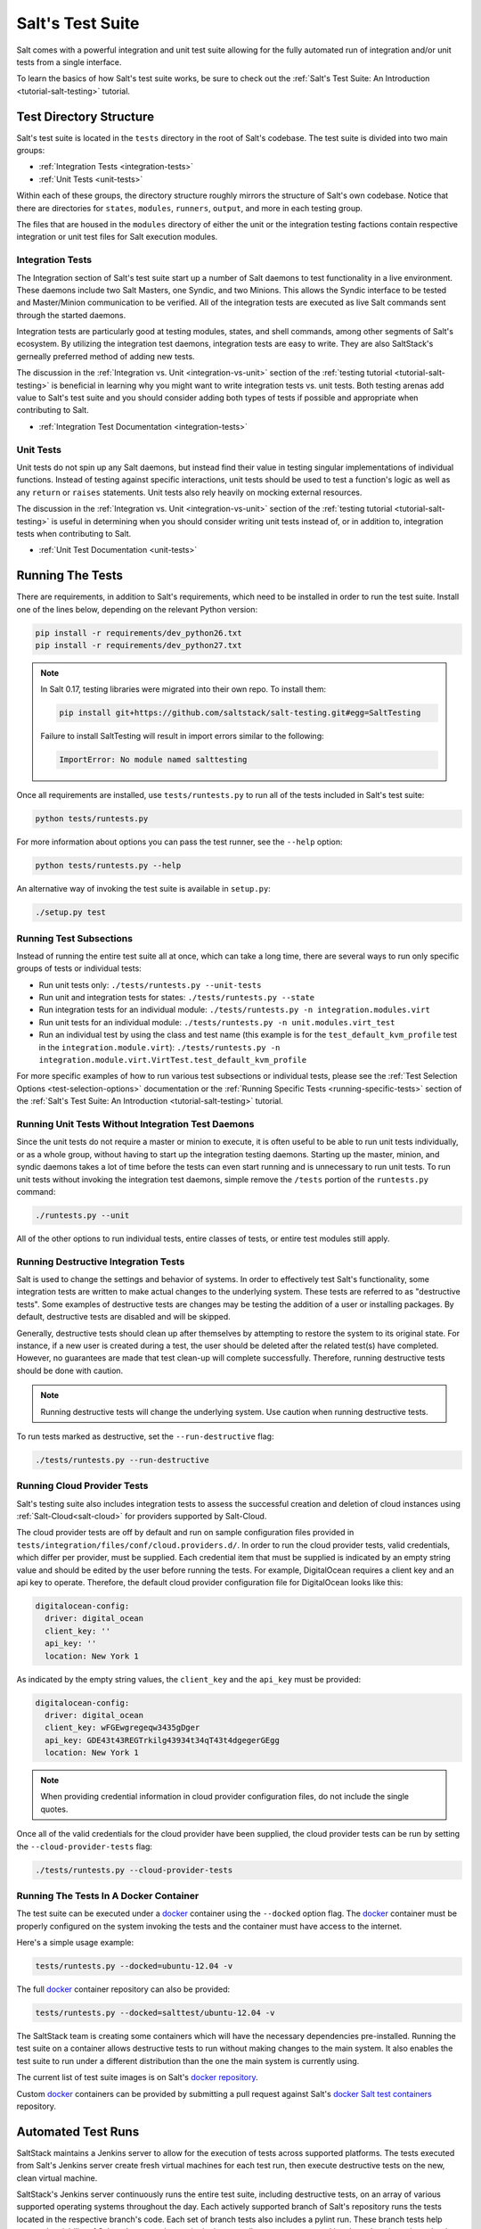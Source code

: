 .. _salt-test-suite:

=================
Salt's Test Suite
=================

Salt comes with a powerful integration and unit test suite allowing for
the fully automated run of integration and/or unit tests from a single
interface.

To learn the basics of how Salt's test suite works, be sure to check
out the :ref:`Salt's Test Suite: An Introduction <tutorial-salt-testing>`
tutorial.


Test Directory Structure
========================

Salt's test suite is located in the ``tests`` directory in the root of
Salt's codebase. The test suite is divided into two main groups:

* :ref:`Integration Tests <integration-tests>`
* :ref:`Unit Tests <unit-tests>`

Within each of these groups, the directory structure roughly mirrors the
structure of Salt's own codebase. Notice that there are directories for
``states``, ``modules``, ``runners``, ``output``, and more in each testing
group.

The files that are housed in the ``modules`` directory of either the unit
or the integration testing factions contain respective integration or unit
test files for Salt execution modules.


Integration Tests
-----------------

The Integration section of Salt's test suite start up a number of Salt
daemons to test functionality in a live environment. These daemons
include two Salt Masters, one Syndic, and two Minions. This allows the
Syndic interface to be tested and Master/Minion communication to be
verified. All of the integration tests are executed as live Salt commands
sent through the started daemons.

Integration tests are particularly good at testing modules, states, and
shell commands, among other segments of Salt's ecosystem. By utilizing
the integration test daemons, integration tests are easy to write. They
are also SaltStack's gerneally preferred method of adding new tests.

The discussion in the :ref:`Integration vs. Unit <integration-vs-unit>`
section of the :ref:`testing tutorial <tutorial-salt-testing>` is
beneficial in learning why you might want to write integration tests
vs. unit tests. Both testing arenas add value to Salt's test suite and
you should consider adding both types of tests if possible and appropriate
when contributing to Salt.

* :ref:`Integration Test Documentation <integration-tests>`


Unit Tests
----------

Unit tests do not spin up any Salt daemons, but instead find their value
in testing singular implementations of individual functions. Instead of
testing against specific interactions, unit tests should be used to test
a function's logic as well as any ``return`` or ``raises`` statements.
Unit tests also rely heavily on mocking external resources.

The discussion in the :ref:`Integration vs. Unit <integration-vs-unit>`
section of the :ref:`testing tutorial <tutorial-salt-testing>` is useful
in determining when you should consider writing unit tests instead of,
or in addition to, integration tests when contributing to Salt.

* :ref:`Unit Test Documentation <unit-tests>`


Running The Tests
=================

There are requirements, in addition to Salt's requirements, which
need to be installed in order to run the test suite. Install one of
the lines below, depending on the relevant Python version:

.. code-block:: bash

    pip install -r requirements/dev_python26.txt
    pip install -r requirements/dev_python27.txt

.. note::

    In Salt 0.17, testing libraries were migrated into their own repo. To install them:

    .. code-block:: bash

        pip install git+https://github.com/saltstack/salt-testing.git#egg=SaltTesting


    Failure to install SaltTesting will result in import errors similar to the following:

    .. code-block:: bash

        ImportError: No module named salttesting

Once all requirements are installed, use ``tests/runtests.py`` to
run all of the tests included in Salt's test suite:

.. code-block:: bash

    python tests/runtests.py

For more information about options you can pass the test runner, see the
``--help`` option:

.. code-block:: bash

    python tests/runtests.py --help

An alternative way of invoking the test suite is available in ``setup.py``:

.. code-block:: bash

    ./setup.py test


Running Test Subsections
------------------------

Instead of running the entire test suite all at once, which can take a long time,
there are several ways to run only specific groups of tests or individual tests:

* Run unit tests only: ``./tests/runtests.py --unit-tests``
* Run unit and integration tests for states: ``./tests/runtests.py --state``
* Run integration tests for an individual module: ``./tests/runtests.py -n integration.modules.virt``
* Run unit tests for an individual module: ``./tests/runtests.py -n unit.modules.virt_test``
* Run an individual test by using the class and test name (this example is for the
  ``test_default_kvm_profile`` test in the ``integration.module.virt``):
  ``./tests/runtests.py -n integration.module.virt.VirtTest.test_default_kvm_profile``

For more specific examples of how to run various test subsections or individual
tests, please see the :ref:`Test Selection Options <test-selection-options>`
documentation or the :ref:`Running Specific Tests <running-specific-tests>`
section of the :ref:`Salt's Test Suite: An Introduction <tutorial-salt-testing>`
tutorial.


Running Unit Tests Without Integration Test Daemons
---------------------------------------------------

Since the unit tests do not require a master or minion to execute, it is often useful to be able to
run unit tests individually, or as a whole group, without having to start up the integration testing
daemons. Starting up the master, minion, and syndic daemons takes a lot of time before the tests can
even start running and is unnecessary to run unit tests. To run unit tests without invoking the
integration test daemons, simple remove the ``/tests`` portion of the ``runtests.py`` command:

.. code-block:: bash

    ./runtests.py --unit

All of the other options to run individual tests, entire classes of tests, or entire test modules still
apply.


Running Destructive Integration Tests
-------------------------------------

Salt is used to change the settings and behavior of systems. In order to
effectively test Salt's functionality, some integration tests are written to
make actual changes to the underlying system. These tests are referred to as
"destructive tests". Some examples of destructive tests are changes may be
testing the addition of a user or installing packages. By default,
destructive tests are disabled and will be skipped.

Generally, destructive tests should clean up after themselves by attempting to
restore the system to its original state. For instance, if a new user is created
during a test, the user should be deleted after the related test(s) have
completed. However, no guarantees are made that test clean-up will complete
successfully. Therefore, running destructive tests should be done with caution.

.. note::

    Running destructive tests will change the underlying system. Use caution when running destructive tests.

To run tests marked as destructive, set the ``--run-destructive`` flag:

.. code-block:: bash

    ./tests/runtests.py --run-destructive


Running Cloud Provider Tests
----------------------------

Salt's testing suite also includes integration tests to assess the successful
creation and deletion of cloud instances using :ref:`Salt-Cloud<salt-cloud>` for
providers supported by Salt-Cloud.

The cloud provider tests are off by default and run on sample configuration files
provided in ``tests/integration/files/conf/cloud.providers.d/``. In order to run
the cloud provider tests, valid credentials, which differ per provider, must be
supplied. Each credential item that must be supplied is indicated by an empty
string value and should be edited by the user before running the tests. For
example, DigitalOcean requires a client key and an api key to operate. Therefore,
the default cloud provider configuration file for DigitalOcean looks like this:

.. code-block:: yaml

    digitalocean-config:
      driver: digital_ocean
      client_key: ''
      api_key: ''
      location: New York 1

As indicated by the empty string values, the ``client_key`` and the ``api_key``
must be provided:

.. code-block:: yaml

    digitalocean-config:
      driver: digital_ocean
      client_key: wFGEwgregeqw3435gDger
      api_key: GDE43t43REGTrkilg43934t34qT43t4dgegerGEgg
      location: New York 1

.. note::

    When providing credential information in cloud provider configuration files,
    do not include the single quotes.

Once all of the valid credentials for the cloud provider have been supplied, the
cloud provider tests can be run by setting the ``--cloud-provider-tests`` flag:

.. code-block:: bash

    ./tests/runtests.py --cloud-provider-tests


Running The Tests In A Docker Container
---------------------------------------

The test suite can be executed under a `docker`_ container using the
``--docked`` option flag. The `docker`_ container must be properly configured
on the system invoking the tests and the container must have access to the
internet.

Here's a simple usage example:

.. code-block:: bash

    tests/runtests.py --docked=ubuntu-12.04 -v

The full `docker`_ container repository can also be provided:

.. code-block:: bash

    tests/runtests.py --docked=salttest/ubuntu-12.04 -v


The SaltStack team is creating some containers which will have the necessary
dependencies pre-installed. Running the test suite on a container allows
destructive tests to run without making changes to the main system. It also
enables the test suite to run under a different distribution than the one
the main system is currently using.

The current list of test suite images is on Salt's `docker repository`_.

Custom `docker`_ containers can be provided by submitting a pull request
against Salt's `docker Salt test containers`_ repository.

.. _`docker`: https://www.docker.io/
.. _`docker repository`: https://index.docker.io/u/salttest/
.. _`docker Salt test containers`: https://github.com/saltstack/docker-containers


Automated Test Runs
===================

SaltStack maintains a Jenkins server to allow for the execution of tests
across supported platforms. The tests executed from Salt's Jenkins server
create fresh virtual machines for each test run, then execute destructive
tests on the new, clean virtual machine.

SaltStack's Jenkins server continuously runs the entire test suite,
including destructive tests, on an array of various supported operating
systems throughout the day. Each actively supported branch of Salt's
repository runs the tests located in the respective branch's code. Each set
of branch tests also includes a pylint run. These branch tests help ensure
the viability of Salt code at any given point in time as pull requests
are merged into branches throughout the day.

In addition to branch tests, SaltStack's Jenkins server also runs tests
on pull requests. These pull request tests include a smaller set of
virtual machines that run on the branch tests. The pull request tests,
like the branch tests, include a pylint test as well.

When a pull request is submitted to Salt's repository on GitHub, the suite
of pull request tests are started by Jenkins. These tests are used to
gauge the pull request's viability to merge into Salt's codebase. If these
initial tests pass, the pull request can then merged into the Salt branch
by one of Salt's core developers, pending their discretion. If the initial
tests fail, core developers may request changes to the pull request. If the
failure is unrelated to the changes in question, core developers may merge
the pull request despite the initial failure.

As soon as the pull request is merged, the changes will be added to the
next branch test run on Jenkins.

For a full list of currently running test environments, go to
http://jenkins.saltstack.com.


Using Salt-Cloud on Jenkins
---------------------------

For testing Salt on Jenkins, SaltStack uses :ref:`Salt-Cloud<salt-cloud>` to
spin up virtual machines. The script using Salt-Cloud to accomplish this is
open source and can be found here: :blob:`tests/jenkins.py`


Writing Tests
=============

The salt testing infrastructure is divided into two classes of tests,
integration tests and unit tests. These terms may be defined differently in
other contexts, but for Salt they are defined this way:

- Unit Test: Tests which validate isolated code blocks and do not require
  external interfaces such as ``salt-call`` or any of the salt daemons.

- Integration Test: Tests which validate externally accessible features.

Salt testing uses unittest2 from the python standard library and MagicMock.

* :ref:`Writing integration tests <integration-tests>`
* :ref:`Writing unit tests <unit-tests>`


Naming Conventions
------------------

Any function in either integration test files or unit test files that is doing
the actual testing, such as functions containing assertions, must start with
``test_``:

.. code-block:: python

    def test_user_present(self):

When functions in test files are not prepended with ``test_``, the function
acts as a normal, helper function and is not run as a test by the test suite.


Submitting New Tests
--------------------

Which branch of the Salt codebase should new tests be written against? The location
of where new tests should be submitted depends largely on the reason you're writing
the tests.


Tests for New Features
~~~~~~~~~~~~~~~~~~~~~~

If you are adding new functionality to Salt, please write the tests for this new
feature in the same pull request as the new feature. New features should always be
submitted to the ``develop`` branch.

If you have already submitted the new feature, but did not write tests in the original
pull request that has already been merged, please feel free to submit a new pull
request containing tests. If the feature was recently added to Salt's ``develop``
branch, then the tests should be added there as well. However, if the feature was
added to ``develop`` some time ago and is already present in one or more release
branches, please refer to the `Tests for Entire Files or Functions`_ section below
for more details about where to submit tests for functions or files that do not
already have tests.


Tests to Accompany a Bugfix
~~~~~~~~~~~~~~~~~~~~~~~~~~~

If you are writing tests for code that fixes a bug in Salt, please write the test
in the same pull request as the bugfix. If you're unsure of where to submit your
bugfix and accompanying test, please review the
:ref:`Which Salt Branch? <which-salt-branch>` documentation in Salt's
:ref:`Contributing <contributing>` guide.


Tests for Entire Files or Functions
~~~~~~~~~~~~~~~~~~~~~~~~~~~~~~~~~~~

Sometimes entire files in Salt are completely untested. If you are writing tests for
a file that doesn't have any tests written for it, write your test against the
earliest supported release branch that contains the file or function you're testing.

Once your tests are submitted in a pull request and is merged into the branch in
question, the tests you wrote will be merged-forward by SaltStack core engineers and
the new tests will propagate to the newer release branches. That way the tests you
wrote will apply to all current and relevant release branches, and not just the ``develop``
branch, for example. This methodology will help protect against regressions on older
files in Salt's codebase.

There may be times when the tests you write against an older branch fail in the
merge-forward process because functionality has changed in newer release branches.
In these cases, a Salt core developer may reach out to you for advice on the tests in
question if the path forward is unclear.

.. note::

    If tests are written against a file in an older release branch and then merged forward,
    there may be new functionality in the file that is present in the new release branch
    that is untested.It would be wise to see if new functionality could use additional
    testing once the test file has propagated to newer release branches.
